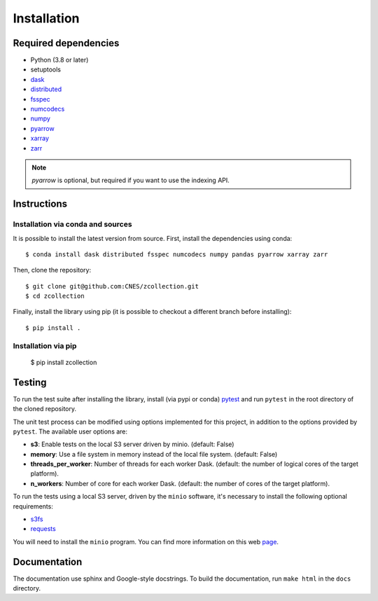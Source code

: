 Installation
============

Required dependencies
---------------------

- Python (3.8 or later)
- setuptools
- `dask <https://dask.pydata.org/>`_
- `distributed <https://distributed.dask.org/en/stable/>`_
- `fsspec <https://filesystem-spec.readthedocs.io/en/latest/>`_
- `numcodecs <https://numcodecs.readthedocs.io/en/stable/>`_
- `numpy <https://numpy.org/>`_
- `pyarrow <https://arrow.apache.org/docs/python/>`_
- `xarray <http://xarray.pydata.org/en/stable/>`_
- `zarr <https://zarr.readthedocs.io/en/stable/>`_

.. note::

    `pyarrow` is optional, but required if you want to use the indexing API.

Instructions
------------

Installation via conda and sources
##################################

It is possible to install the latest version from source. First, install the
dependencies using conda::

    $ conda install dask distributed fsspec numcodecs numpy pandas pyarrow xarray zarr

Then, clone the repository::

    $ git clone git@github.com:CNES/zcollection.git
    $ cd zcollection

Finally, install the library using pip (it is possible to checkout a different
branch before installing)::

    $ pip install .

Installation via pip
####################

    $ pip install zcollection

Testing
-------

To run the test suite after installing the library, install (via pypi or
conda) `pytest <https://pytest.org>`__ and run ``pytest`` in the root
directory of the cloned repository.

The unit test process can be modified using options implemented for this
project, in addition to the options provided by ``pytest``. The available user
options are:

- **s3**: Enable tests on the local S3 server driven by minio. (default: False)
- **memory**: Use a file system in memory instead of the local file system.
  (default: False)
- **threads_per_worker**: Number of threads for each worker Dask.
  (default: the number of logical cores of the target platform).
- **n_workers**: Number of core for each worker Dask.
  (default: the number of cores of the target platform).

To run the tests using a local S3 server, driven by the ``minio`` software,
it's necessary to install the following optional requirements:

- `s3fs <https://github.com/fsspec/s3fs/>`_
- `requests <https://docs.python-requests.org/en/latest/>`_

You will need to install the ``minio`` program. You can find more information
on this web `page <https://min.io/download>`_.

Documentation
-------------

The documentation use sphinx and Google-style docstrings. To build the
documentation, run ``make html`` in the ``docs`` directory.
